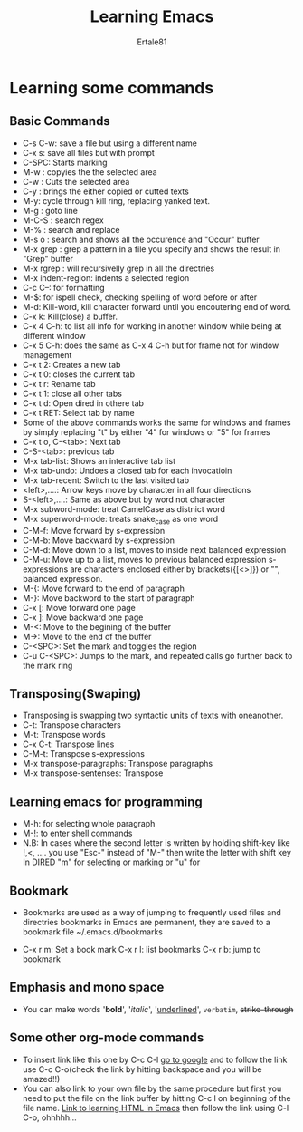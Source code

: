#+TITLE: Learning Emacs
#+AUTHOR: Ertale81
#+DESCRIPTION: Learning Emacs in org mode

* Learning some commands
** Basic Commands
- C-s C-w: save a file but using a different name
- C-x s: save all files but with prompt
- C-SPC: Starts marking
- M-w : copyies the the selected area
- C-w : Cuts the selected area
- C-y : brings the either copied or cutted texts
- M-y: cycle through kill ring, replacing yanked text.
- M-g : goto line
- M-C-S : search regex
- M-% : search and replace
- M-s o : search and shows all the occurence and "Occur" buffer
- M-x grep : grep a pattern in a file you specify and shows the result in "Grep" buffer
- M-x rgrep : will recursivelly grep in all the directries
- M-x indent-region: indents a selected region
- C-c C--: for formatting
- M-$: for ispell check, checking spelling of word before or after 
- M-d: Kill-word, kill character forward until you encoutering end of word.
- C-x k: Kill(close) a buffer.
- C-x 4 C-h: to list all info for working in another window while being at different window
- C-x 5 C-h: does the same as C-x 4 C-h but for frame not for window management
- C-x t 2: Creates a new tab
- C-x t 0: closes the current tab
- C-x t r: Rename tab
- C-x t 1: close all other tabs
- C-x t d: Open dired in othere tab
- C-x t RET: Select tab by name
- Some of the above commands works the same for windows and frames by
   simply replacing "t" by either "4" for windows or "5" for frames
- C-x t o, C-<tab>: Next tab
- C-S-<tab>: previous tab
- M-x tab-list: Shows an interactive tab list
- M-x tab-undo: Undoes a closed tab for each invocatioin
- M-x tab-recent: Switch to the last visited tab
- <left>,....: Arrow keys move by character in all four directions
- S-<left>,....: Same as above but by word not character
- M-x subword-mode: treat CamelCase as distnict word
- M-x superword-mode: treats snake_case as one word
- C-M-f: Move forward by s-expression
- C-M-b: Move backward by s-expression
- C-M-d: Move down to a list, moves to inside next balanced expression
- C-M-u: Move up to a list, moves to  previous balanced expression
  s-expressions are characters enclosed either by brackets({[<>]}) or "", balanced expression.
- M-{: Move forward to the end of paragraph
- M-}: Move backword to the start of paragraph
- C-x [: Move forward one page
- C-x ]: Move backward one page
- M-<: Move to the begining of the buffer
- M->: Move to the end of the buffer
- C-<SPC>: Set the mark and toggles the region
- C-u C-<SPC>: Jumps to the mark, and repeated calls go
  further back to the mark ring
  
** Transposing(Swaping)
- Transposing is swapping two syntactic units of texts with oneanother.
- C-t: Transpose characters
- M-t: Transpose words
- C-x C-t: Transpose lines
- C-M-t: Transpose s-expressions
- M-x transpose-paragraphs: Transpose paragraphs
- M-x transpose-sentenses: Transpose


** Learning emacs for programming
- M-h: for selecting whole paragraph
- M-!: to enter shell commands
- N.B: In cases where the second letter is written by holding shift-key like !,<,
  .... you use "Esc-" instead of "M-" then write the letter with shift key
  In DIRED "m" for selecting or marking or "u" for

** Bookmark
- Bookmarks are used as a way of jumping to frequently used files and directries
  bookmarks in Emacs are permanent, they are saved to a bookmark file ~/.emacs.d/bookmarks
  
- C-x r m: Set a book mark
  C-x r l: list bookmarks
  C-x r b: jump to bookmark

** Emphasis and mono space
- You can make words '*bold*', '/italic/', '_underlined_', =verbatim=, +strike-through+

** Some other org-mode commands
- To insert link like this one by C-c C-l [[https://www.google.com][go to google]] and to follow the link use
  C-c C-o(check the link by hitting backspace and you will be amazed!!)
- You can also link to your own file by the same procedure but first you need to put the
  file on the link buffer by hitting C-c l on beginning of the file name.
  [[file:htmlInEmacs.org::*Main commands in Emacs for html][Link to learning HTML in Emacs]] then follow the link using C-l C-o, ohhhhh...

  
